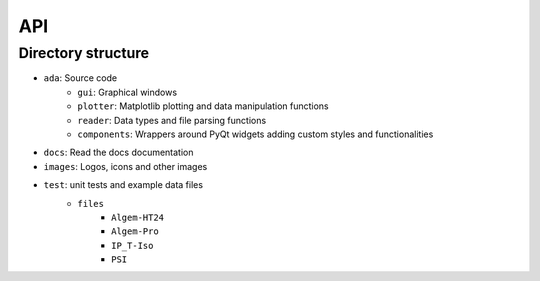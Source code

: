 .. _api:

API
===

Directory structure
-------------------
- ``ada``: Source code
    - ``gui``: Graphical windows
    - ``plotter``: Matplotlib plotting and data manipulation functions
    - ``reader``: Data types and file parsing functions
    - ``components``: Wrappers around PyQt widgets adding custom styles and functionalities
- ``docs``: Read the docs documentation
- ``images``: Logos, icons and other images
- ``test``: unit tests and example data files
    - ``files``
        - ``Algem-HT24``
        - ``Algem-Pro``
        - ``IP_T-Iso``
        - ``PSI``
